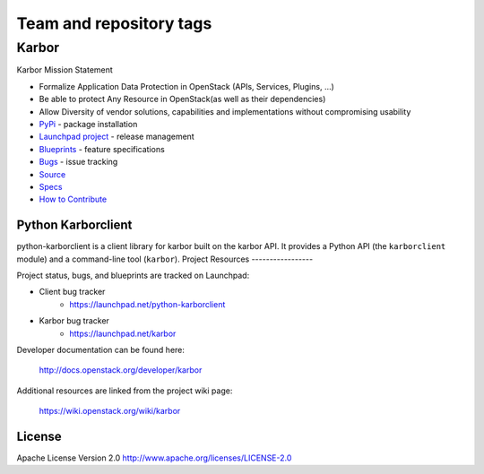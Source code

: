 ========================
Team and repository tags
========================

.. image:: http://governance.openstack.org/badges/python-karborclient.svg
    :target: http://governance.openstack.org/reference/tags/index.html
    :remote:

.. Change things from this point on

Karbor
======

.. image:: https://img.shields.io/pypi/v/python-karborclient.svg
    :target: https://pypi.python.org/pypi/python-karborclient/
    :alt: Latest Version
    :remote:

.. image:: https://img.shields.io/pypi/dm/python-karborclient.svg
    :target: https://pypi.python.org/pypi/python-karborclient/
    :alt: Downloads
    :remote:


Karbor Mission Statement

* Formalize Application Data Protection in OpenStack (APIs, Services, Plugins, …)
* Be able to protect Any Resource in OpenStack(as well as their dependencies)
* Allow Diversity of vendor solutions, capabilities and implementations
  without compromising usability

* `PyPi`_ - package installation
* `Launchpad project`_ - release management
* `Blueprints`_ - feature specifications
* `Bugs`_ - issue tracking
* `Source`_
* `Specs`_
* `How to Contribute`_

.. _PyPi: https://pypi.python.org/pypi/python-karborclient
.. _Launchpad project: https://launchpad.net/python-karborclient
.. _Blueprints: https://blueprints.launchpad.net/python-karborclient
.. _Bugs: https://bugs.launchpad.net/python-karborclient
.. _Source: https://git.openstack.org/cgit/openstack/python-karborclient
.. _Specs: http://docs.openstack.org/developer/karbor/specs/index.html
.. _How to Contribute: http://docs.openstack.org/infra/manual/developers.html


Python Karborclient
-------------------
python-karborclient is a client library for karbor built on the karbor API.
It provides a Python API (the ``karborclient`` module) and a command-line tool
(``karbor``).
Project Resources
-----------------

Project status, bugs, and blueprints are tracked on Launchpad:

* Client bug tracker
    * https://launchpad.net/python-karborclient

* Karbor bug tracker
    * https://launchpad.net/karbor

Developer documentation can be found here:

  http://docs.openstack.org/developer/karbor

Additional resources are linked from the project wiki page:

  https://wiki.openstack.org/wiki/karbor

License
-------

Apache License Version 2.0 http://www.apache.org/licenses/LICENSE-2.0

